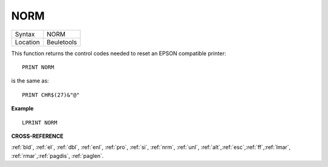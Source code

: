 ..  _norm:

NORM
====

+----------+-------------------------------------------------------------------+
| Syntax   |  NORM                                                             |
+----------+-------------------------------------------------------------------+
| Location |  Beuletools                                                       |
+----------+-------------------------------------------------------------------+

This function returns the control codes needed to reset an EPSON
compatible printer::

    PRINT NORM

is the same as::

    PRINT CHR$(27)&"@"

**Example**

::

    LPRINT NORM

**CROSS-REFERENCE**

:ref:`bld`, :ref:`el`,
:ref:`dbl`, :ref:`enl`,
:ref:`pro`, :ref:`si`,
:ref:`nrm`, :ref:`unl`,
:ref:`alt`,\ :ref:`esc`,\ :ref:`ff`,\ :ref:`lmar`,
:ref:`rmar`,\ :ref:`pagdis`,
:ref:`paglen`.
